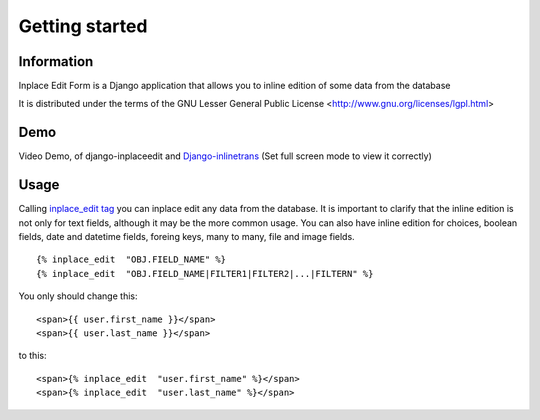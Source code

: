 .. _getting_started:

===============
Getting started
===============

Information
===========

Inplace Edit Form is a Django application that allows you to inline edition of some data from the database

It is distributed under the terms of the GNU Lesser General Public
License <http://www.gnu.org/licenses/lgpl.html>

Demo
====

Video Demo, of django-inplaceedit and `Django-inlinetrans <http://pypi.python.org/pypi/django-inlinetrans>`_ (Set full screen mode to view it correctly)

.. image:: https://github.com/Yaco-Sistemas/django-inplaceedit/raw/master/video-frame.png
   :target: http://youtu.be/_EjisXtMy_Y?t=34s

Usage
=====

Calling `inplace_edit tag <https://github.com/Yaco-Sistemas/django-inplaceedit/blob/master/inplaceeditform/templatetags/inplace_edit.py/>`_ you can inplace edit any data from the database. It is important to clarify that the inline edition is not only for text fields, although it may be the more common usage. You can also have inline edition for choices, boolean fields, date and datetime fields, foreing keys, many to many, file and image fields.

::

  {% inplace_edit  "OBJ.FIELD_NAME" %}
  {% inplace_edit  "OBJ.FIELD_NAME|FILTER1|FILTER2|...|FILTERN" %}

You only should change this:

::

  <span>{{ user.first_name }}</span>
  <span>{{ user.last_name }}</span>


to this:

::

  <span>{% inplace_edit  "user.first_name" %}</span>
  <span>{% inplace_edit  "user.last_name" %}</span>
